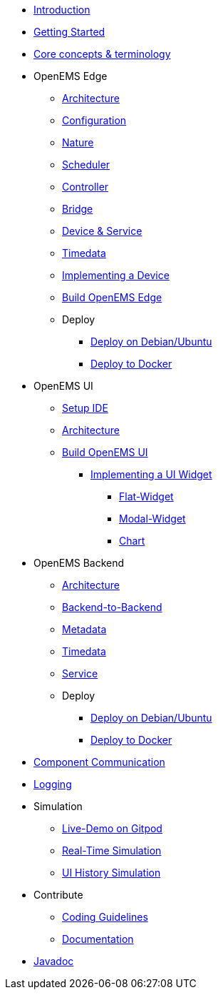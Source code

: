 * xref:introduction.adoc[Introduction]
* xref:gettingstarted.adoc[Getting Started]
* xref:coreconcepts.adoc[Core concepts & terminology]
* OpenEMS Edge
** xref:edge/architecture.adoc[Architecture]
** xref:edge/configuration.adoc[Configuration]
** xref:edge/nature.adoc[Nature]
** xref:edge/scheduler.adoc[Scheduler]
** xref:edge/controller.adoc[Controller]
** xref:edge/bridge.adoc[Bridge]
** xref:edge/device_service.adoc[Device & Service]
** xref:edge/timedata.adoc[Timedata]
** xref:edge/implement.adoc[Implementing a Device]
** xref:edge/build.adoc[Build OpenEMS Edge]
** Deploy
*** xref:edge/deploy/systemd.adoc[Deploy on Debian/Ubuntu]
*** xref:edge/deploy/docker.adoc[Deploy to Docker]

* OpenEMS UI
** xref:ui/setup-ide.adoc[Setup IDE]
** xref:ui/architecture.adoc[Architecture]
** xref:ui/build.adoc[Build OpenEMS UI]
*** xref:ui/implementing-a-widget/introduction.adoc[Implementing a UI Widget]
**** xref:ui/implementing-a-widget/components/flat.adoc[Flat-Widget]
**** xref:ui/implementing-a-widget/components/modal.adoc[Modal-Widget]
**** xref:ui/implementing-a-widget/components/chart.adoc[Chart]

* OpenEMS Backend
** xref:backend/architecture.adoc[Architecture]
** xref:backend/backend-to-backend.adoc[Backend-to-Backend]
** xref:backend/metadata.adoc[Metadata]
** xref:backend/timedata.adoc[Timedata]
** xref:backend/service.adoc[Service]
** Deploy
*** xref:backend/deploy/systemd.adoc[Deploy on Debian/Ubuntu]
*** xref:backend/deploy/docker.adoc[Deploy to Docker]

* xref:component-communication/index.adoc[Component Communication]
* xref:logging/log4j2.adoc[Logging]
* Simulation
** xref:simulation/gitpod.adoc[Live-Demo on Gitpod]
** xref:simulation/realtime.adoc[Real-Time Simulation]
** xref:simulation/ui-history.adoc[UI History Simulation]
* Contribute
** xref:contribute/coding-guidelines.adoc[Coding Guidelines]
** xref:contribute/documentation.adoc[Documentation]
* https://openems.github.io/openems.io/javadoc/[Javadoc]
